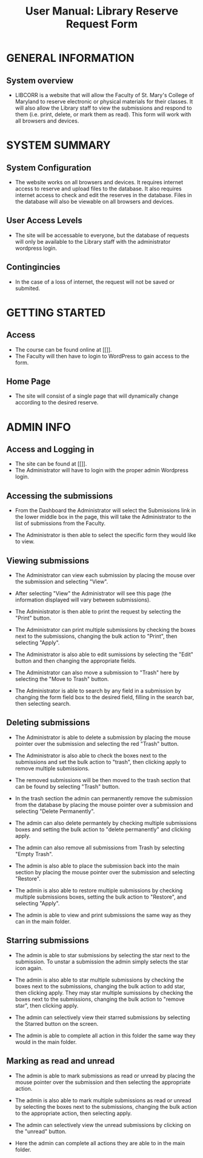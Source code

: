 #+TITLE: User Manual: Library Reserve Request Form

* GENERAL INFORMATION

** System overview
- LIBCORR is a website that will allow the Faculty of St. Mary's College of Maryland to reserve electronic or physical materials for their classes.  It will also allow the Library staff to view the submissions and respond to them (i.e. print, delete, or mark them as read).  This form will work with all browsers and devices.

* SYSTEM SUMMARY

** System Configuration
- The website works on all browsers and devices.  It requires internet access to reserve and upload files to the database.  It also requires internet access to check and edit the reserves in the database.  Files in the database will also be viewable on all browsers and devices.

** User Access Levels
- The site will be accessable to everyone, but the database of requests will only be available to the Library staff with the administrator wordpress login.

** Contingincies
- In the case of a loss of internet, the request will not be saved or submited.

* GETTING STARTED

** Access
- The course can be found online at [[]].
- The Faculty will then have to login to WordPress to gain access to the form.


** Home Page
- The site will consist of a single page that will dynamically change according to the desired reserve.  




* ADMIN INFO

** Access and Logging in
- The site can be found at [[]].
- The Administrator will have to login with the proper admin Wordpress login.

** Accessing the submissions
- From the Dashboard the Administrator will select the Submissions link in the lower middle box in the page, this will take the Administrator to the list of submissions from the Faculty.
[[./img/dashboarduserstuff.png]]
- The Administrator is then able to select the specific form they would like to view.
[[./img/databasestuff.png]]

** Viewing submissions
- The Administrator can view each submission by placing the mouse over the submission and selecting "View".
[[./img/view.png]]
- After selecting "View" the Administrator will see this page (the information displayed will vary between submissions).
[[./img/submissionview.png]]
- The Administrator is then able to print the request by selecting the "Print" button.
[[./img/printsubmission.png]]
- The Administrator can print multiple submissions by checking the boxes next to the submissions, changing the bulk action to "Print", then selecting "Apply".
[[./img/bulkprint.png]]
- The Administrator is also able to edit sumissions by selecting the "Edit" button and then changing the appropriate fields.
[[./img/editinsubmission.png]]
- The Administrator can also move a submission to "Trash" here by selecting the "Move to Trash" button.
[[./img/movetotrashinsubmission.png]]
- The Administrator is able to search by any field in a submission by changing the form field box to the desired field, filling in the search bar, then selecting search.
[[./img/searchfunction.png]]

** Deleting submissions
- The Administrator is able to delete a submission by placing the mouse pointer over the submission and selecting the red "Trash" button.
[[./img/singledelete.png]]
- The Administrator is also able to check the boxes next to the submissions and set the bulk action to "trash", then clicking apply to remove multiple submissions.
[[./img/multipledeletefunction.png]]
- The removed submissions will be then moved to the trash section that can be found by selecting "Trash" button.
[[./img/trashfolder.png]]
[[./img/trashfolderview.png]]
- In the trash section the admin can permanently remove the submission from the database by placing the mouse pointer over a submission and selecting "Delete Permanently".
[[./img/singledelete.png]]
- The admin can also delete permantely by checking multiple submissions boxes and setting the bulk action to "delete permanently" and clicking apply.
[[./img/bulkdelete.png]]
- The admin can also remove all submissions from Trash by selecting "Empty Trash".
[[./img/emptytrash.png]]
- The admin is also able to place the submission back into the main section by placing the mouse pointer over the submission and selecting "Restore".
[[./img/singlerestore.png]]
- The admin is also able to restore multiple submissions by checking multiple submissions boxes, setting the bulk action to "Restore", and selecting "Apply".
[[./img/multiplerestore.png]]
- The admin is able to view and print submissions the same way as they can in the main folder.

** Starring submissions
- The admin is able to star submissions by selecting the star next to the submission.  To unstar a submission the admin simply selects the star icon again.
[[./img/starringsubmission.png]]
- The admin is also able to star multiple submissions by checking the boxes next to the submissions, changing the bulk action to add star, then clicking apply.  They may star multiple sumissions by checking the boxes next to the submissions, changing the bulk action to "remove star", then clicking apply.
[[./img/bulkaddstar.png]] [[./img/bulkremovestar.png]]
- The admin can selectively view their starred submissions by selecting the Starred button on the screen.
[[./img/starredfolder.png]]
- The admin is able to complete all action in this folder the same way they would in the main folder.

** Marking as read and unread
- The admin is able to mark submissions as read or unread by placing the mouse pointer over the submission and then selecting the appropriate action.
[[./img/markasread.png]] [[./img/markasunread.png]]
- The admin is also able to mark multiple submissions as read or unread by selecting the boxes next to the submissions, changing the bulk action to the appropriate action, then selecting apply.
[[./img/bulkmarkasread.png]] [[./img/bulkmarkasunread.png]]
- The admin can selectively view the unread submissions by clicking on the "unread" button.
[[./img/unreadfolder.png]]
- Here the admin can complete all actions they are able to in the main folder.
